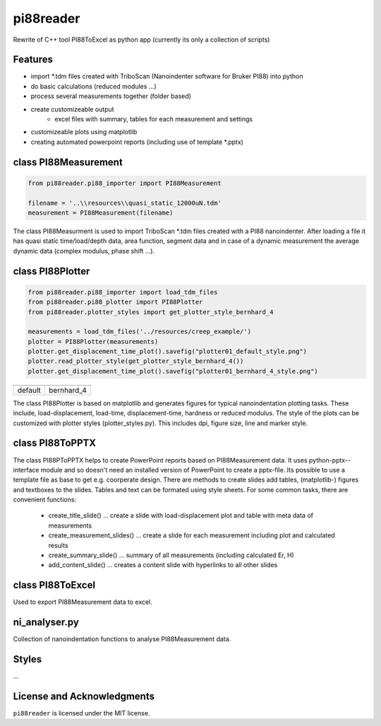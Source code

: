 pi88reader
==========
..
 .. image:: https://img.shields.io/pypi/v/pyansystools.svg
     :target: https://pypi.org/project/pyansystools/

.. image:: http://img.shields.io/:license-MIT-blue.svg?style=flat-square
    :target: http://badges.mit-license.org

Rewrite of C++ tool PI88ToExcel as python app (currently its only a collection of scripts)

Features
--------

* import \*.tdm files created with TriboScan (Nanoindenter software for Bruker PI88) into python
* do basic calculations (reduced modules ...)
* process several measurements together (folder based)
* create customizeable output
    * excel files with summary, tables for each measurement and settings
* customizeable plots using matplotlib
* creating automated powerpoint reports (including use of template \*.pptx)

class PI88Measurement
---------------------

.. code:: python

    from pi88reader.pi88_importer import PI88Measurement

    filename = '..\\resources\\quasi_static_12000uN.tdm'
    measurement = PI88Measurement(filename)

The class PI88Measurment is used to import TriboScan \*.tdm files created with a PI88 nanoindenter.
After loading a file it has quasi static time/load/depth data, area function, segment data and in case of a dynamic
measurement the average dynamic data (complex modulus, phase shift ...).

class PI88Plotter
-----------------

.. code:: python

    from pi88reader.pi88_importer import load_tdm_files
    from pi88reader.pi88_plotter import PI88Plotter
    from pi88reader.plotter_styles import get_plotter_style_bernhard_4

    measurements = load_tdm_files('../resources/creep_example/')
    plotter = PI88Plotter(measurements)
    plotter.get_displacement_time_plot().savefig("plotter01_default_style.png")
    plotter.read_plotter_style(get_plotter_style_bernhard_4())
    plotter.get_displacement_time_plot().savefig("plotter01_bernhard_4_style.png")


.. |image01| image:: https://github.com/natter1/pi88reader/raw/master/docs/images/plotter01_default_style.png
    :width: 240pt
.. |image02| image:: https://github.com/natter1/pi88reader/raw/master/docs/images/plotter01_bernhard_4_style.png
    :width: 240pt

+-----------+-----------+
| |image01| | |image02| |
+-----------+-----------+
| default   | bernhard_4|
+-----------+-----------+

The class PI88Plotter is based on matplotlib  and generates figures for typical nanoindentation plotting tasks.
These include, load-displacement, load-time, displacement-time, hardness or  reduced modulus.
The style of the plots can be customized with plotter styles (plotter_styles.py).
This includes dpi, figure size, line and marker style.

class PI88ToPPTX
----------------

The class PI88PToPPTX helps to create PowerPoint reports based on PI88Measurement data.
It uses python-pptx--interface module and so doesn't need an installed version of PowerPoint to create a pptx-file.
Its possible to use a template file as base to get e.g. coorperate design. There are methods to create slides add tables,
(matplotlib-) figures and textboxes to the slides. Tables and text can be formated using style sheets. For some common
tasks, there are convenient functions:

    * create_title_slide() ... create a slide with load-displacement plot and table with meta data of measurements
    * create_measurement_slides() ... create a slide for each measurement including plot and calculated results
    * create_summary_slide() ... summary of all measurements (including calculated Er, H)
    * add_content_slide() ... creates a content slide with hyperlinks to all other slides


class PI88ToExcel
-----------------

Used to export PI88Measurement data to excel.

ni_analyser.py
--------------

Collection of nanoindentation functions to analyse PI88Measurement data.

Styles
------

...

License and Acknowledgments
---------------------------
``pi88reader`` is licensed under the MIT license.
